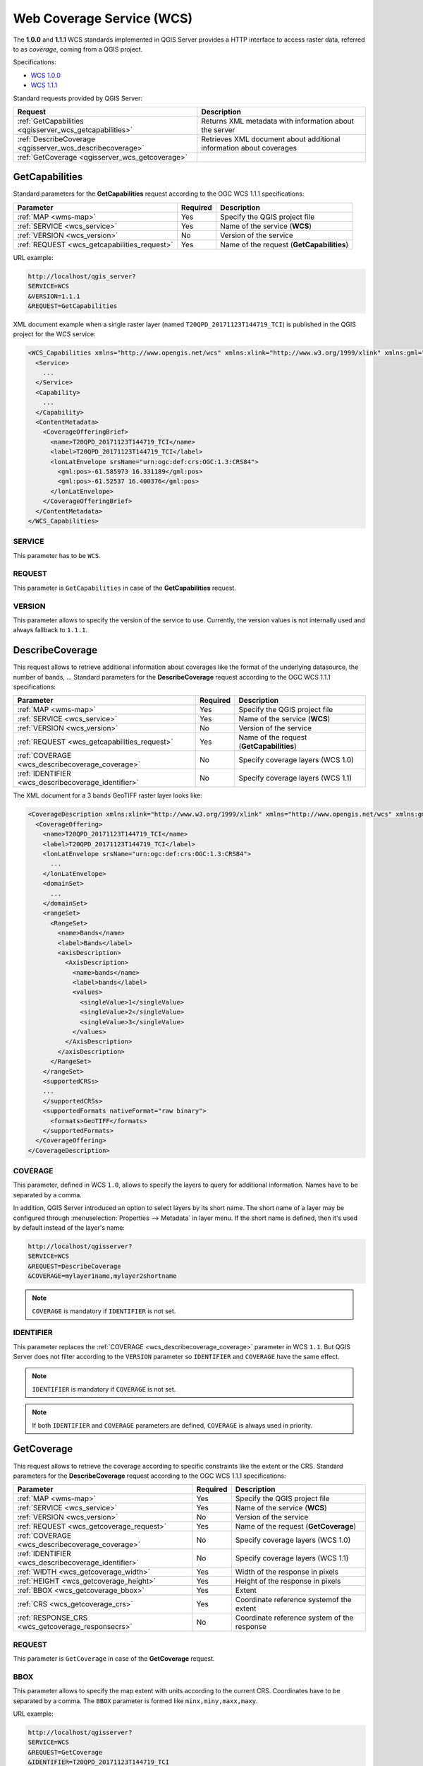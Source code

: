 Web Coverage Service (WCS)
==========================

The **1.0.0** and **1.1.1** WCS standards implemented in QGIS Server provides a
HTTP interface to access raster data, referred to as *coverage*, coming from a
QGIS project.

Specifications:

- `WCS 1.0.0 <http://docs.opengeospatial.org/is/16-083r2/16-083r2.html>`_
- `WCS 1.1.1 <http://docs.opengeospatial.org/is/09-146r8/09-146r8.html>`_

Standard requests provided by QGIS Server:

.. csv-table::
   :header: "Request", "Description"
   :widths: auto

   ":ref:`GetCapabilities <qgisserver_wcs_getcapabilities>`", "Returns XML metadata with information about the server"
   ":ref:`DescribeCoverage <qgisserver_wcs_describecoverage>`", "Retrieves XML document about additional information about coverages"
   ":ref:`GetCoverage <qgisserver_wcs_getcoverage>`", ""


.. _`qgisserver_wcs_getcapabilities`:

GetCapabilities
---------------

Standard parameters for the **GetCapabilities** request according to the OGC
WCS 1.1.1 specifications:

.. csv-table::
   :header: "Parameter", "Required", "Description"
   :widths: auto

   ":ref:`MAP <wms-map>`", "Yes", "Specify the QGIS project file"
   ":ref:`SERVICE <wcs_service>`", "Yes", "Name of the service (**WCS**)"
   ":ref:`VERSION <wcs_version>`", "No", "Version of the service"
   ":ref:`REQUEST <wcs_getcapabilities_request>`", "Yes", "Name of the request (**GetCapabilities**)"

URL example:

.. code-block:: bash

  http://localhost/qgis_server?
  SERVICE=WCS
  &VERSION=1.1.1
  &REQUEST=GetCapabilities

XML document example when a single raster layer (named
``T20QPD_20171123T144719_TCI``) is published in the QGIS project for the WCS
service:

.. code-block:: xml

  <WCS_Capabilities xmlns="http://www.opengis.net/wcs" xmlns:xlink="http://www.w3.org/1999/xlink" xmlns:gml="http://www.opengis.net/gml" xmlns:xsi="http://www.w3.org/2001/XMLSchema-instance" version="1.0.0" updateSequence="0" xsi:schemaLocation="http://www.opengis.net/wcs http://schemas.opengis.net/wcs/1.0.0/wcsCapabilities.xsd">
    <Service>
      ...
    </Service>
    <Capability>
      ...
    </Capability>
    <ContentMetadata>
      <CoverageOfferingBrief>
        <name>T20QPD_20171123T144719_TCI</name>
        <label>T20QPD_20171123T144719_TCI</label>
        <lonLatEnvelope srsName="urn:ogc:def:crs:OGC:1.3:CRS84">
          <gml:pos>-61.585973 16.331189</gml:pos>
          <gml:pos>-61.52537 16.400376</gml:pos>
        </lonLatEnvelope>
      </CoverageOfferingBrief>
    </ContentMetadata>
  </WCS_Capabilities>


.. _`wcs_service`:

SERVICE
^^^^^^^

This parameter has to be ``WCS``.


.. _`wcs_getcapabilities_request`:

REQUEST
^^^^^^^

This parameter is ``GetCapabilities`` in case of the **GetCapabilities**
request.


.. _`wcs_version`:

VERSION
^^^^^^^

This parameter allows to specify the version of the service to use. Currently,
the version values is not internally used and always fallback to ``1.1.1``.


.. _`qgisserver_wcs_describecoverage`:

DescribeCoverage
----------------

This request allows to retrieve additional information about coverages like the
format of the underlying datasource, the number of bands, ... Standard
parameters for the **DescribeCoverage** request according to the OGC WCS 1.1.1
specifications:

.. csv-table::
   :header: "Parameter", "Required", "Description"
   :widths: auto

   ":ref:`MAP <wms-map>`", "Yes", "Specify the QGIS project file"
   ":ref:`SERVICE <wcs_service>`", "Yes", "Name of the service (**WCS**)"
   ":ref:`VERSION <wcs_version>`", "No", "Version of the service"
   ":ref:`REQUEST <wcs_getcapabilities_request>`", "Yes", "Name of the request (**GetCapabilities**)"
   ":ref:`COVERAGE <wcs_describecoverage_coverage>`", "No", "Specify coverage layers (WCS 1.0)"
   ":ref:`IDENTIFIER <wcs_describecoverage_identifier>`", "No", "Specify coverage layers (WCS 1.1)"


The XML document for a 3 bands GeoTIFF raster layer looks like:

.. code-block:: xml

  <CoverageDescription xmlns:xlink="http://www.w3.org/1999/xlink" xmlns="http://www.opengis.net/wcs" xmlns:gml="http://www.opengis.net/gml" xmlns:xsi="http://www.w3.org/2001/XMLSchema-instance" updateSequence="0" version="1.0.0" xsi:schemaLocation="http://www.opengis.net/wcs http://schemas.opengis.net/wcs/1.0.0/describeCoverage.xsd">
    <CoverageOffering>
      <name>T20QPD_20171123T144719_TCI</name>
      <label>T20QPD_20171123T144719_TCI</label>
      <lonLatEnvelope srsName="urn:ogc:def:crs:OGC:1.3:CRS84">
        ...
      </lonLatEnvelope>
      <domainSet>
        ...
      </domainSet>
      <rangeSet>
        <RangeSet>
          <name>Bands</name>
          <label>Bands</label>
          <axisDescription>
            <AxisDescription>
              <name>bands</name>
              <label>bands</label>
              <values>
                <singleValue>1</singleValue>
                <singleValue>2</singleValue>
                <singleValue>3</singleValue>
              </values>
            </AxisDescription>
          </axisDescription>
        </RangeSet>
      </rangeSet>
      <supportedCRSs>
      ...
      </supportedCRSs>
      <supportedFormats nativeFormat="raw binary">
        <formats>GeoTIFF</formats>
      </supportedFormats>
    </CoverageOffering>
  </CoverageDescription>


.. _`wcs_describecoverage_coverage`:

COVERAGE
^^^^^^^^

This parameter, defined in WCS ``1.0``, allows to specify the layers to query
for additional information. Names have to be separated by a comma.

In addition, QGIS Server introduced an option to select layers by its short
name.  The short name of a layer may be configured through
:menuselection:`Properties --> Metadata` in layer menu.  If the short name is
defined, then it's used by default instead of the layer's name:

.. code-block:: bash

  http://localhost/qgisserver?
  SERVICE=WCS
  &REQUEST=DescribeCoverage
  &COVERAGE=mylayer1name,mylayer2shortname


.. note::

  ``COVERAGE`` is mandatory if ``IDENTIFIER`` is not set.


.. _`wcs_describecoverage_identifier`:

IDENTIFIER
^^^^^^^^^^

This parameter replaces the :ref:`COVERAGE <wcs_describecoverage_coverage>`
parameter in WCS ``1.1``. But QGIS Server does not filter according to the
``VERSION`` parameter so ``IDENTIFIER`` and ``COVERAGE`` have the same effect.

.. note::

  ``IDENTIFIER`` is mandatory if ``COVERAGE`` is not set.

.. note::

  If both ``IDENTIFIER`` and ``COVERAGE`` parameters are defined,
  ``COVERAGE`` is always used in priority.


.. _`qgisserver_wcs_getcoverage`:

GetCoverage
-----------

This request allows to retrieve the coverage according to specific constraints
like the extent or the CRS. Standard parameters for the **DescribeCoverage**
request according to the OGC WCS 1.1.1 specifications:

.. csv-table::
   :header: "Parameter", "Required", "Description"
   :widths: auto

   ":ref:`MAP <wms-map>`", "Yes", "Specify the QGIS project file"
   ":ref:`SERVICE <wcs_service>`", "Yes", "Name of the service (**WCS**)"
   ":ref:`VERSION <wcs_version>`", "No", "Version of the service"
   ":ref:`REQUEST <wcs_getcoverage_request>`", "Yes", "Name of the request (**GetCoverage**)"
   ":ref:`COVERAGE <wcs_describecoverage_coverage>`", "No", "Specify coverage layers (WCS 1.0)"
   ":ref:`IDENTIFIER <wcs_describecoverage_identifier>`", "No", "Specify coverage layers (WCS 1.1)"
   ":ref:`WIDTH <wcs_getcoverage_width>`", "Yes", "Width of the response in pixels"
   ":ref:`HEIGHT <wcs_getcoverage_height>`", "Yes", "Height of the response in pixels"
   ":ref:`BBOX <wcs_getcoverage_bbox>`", "Yes", "Extent"
   ":ref:`CRS <wcs_getcoverage_crs>`", "Yes", "Coordinate reference systemof the extent"
   ":ref:`RESPONSE_CRS <wcs_getcoverage_responsecrs>`", "No", "Coordinate reference system of the response"


.. _`wcs_getcoverage_request`:

REQUEST
^^^^^^^

This parameter is ``GetCoverage`` in case of the **GetCoverage** request.


.. _`wcs_getcoverage_bbox`:

BBOX
^^^^

This parameter allows to specify the map extent with units according to the
current CRS. Coordinates have to be separated by a comma. The ``BBOX``
parameter is formed like ``minx,miny,maxx,maxy``.

URL example:

.. code-block:: bash

  http://localhost/qgisserver?
  SERVICE=WCS
  &REQUEST=GetCoverage
  &IDENTIFIER=T20QPD_20171123T144719_TCI
  &BBOX=647533,1805950,660987,1813940
  &CRS=EPSG:32620


.. _`wcs_getcoverage_crs`:

CRS
^^^

This parameter allows to indicate the  Spatial Reference System of the ``BBOX``
parameter and has to be formed like ``EPSG:XXXX``.


.. _`wcs_getcoverage_responsecrs`:

RESPONSE_CRS
^^^^^^^^^^^^

This parameter allows to indicate the output response Spatial Reference System
and has to be formed like ``EPSG:XXXX``. The CRS of the corresponding coverage
layer is used by default.


.. _`wcs_getcoverage_width`:

WIDTH
^^^^^

This parameter allows to specify the width in pixels of the output
image. The resolution of the response image depends on this value.


.. _`wcs_getcoverage_height`:

HEIGHT
^^^^^^

This parameter allows to specify the height in pixels of the output
image. The resolution of the response image depends on this value.


.. figure:: ../img/server_wcs_getcoverage_width_height.png
  :align: center

  From left to right: ``WIDTH=&HEIGHT=20``, ``WIDTH=50&HEIGHT=50``, ``WIDTH=100&HEIGHT=100``
